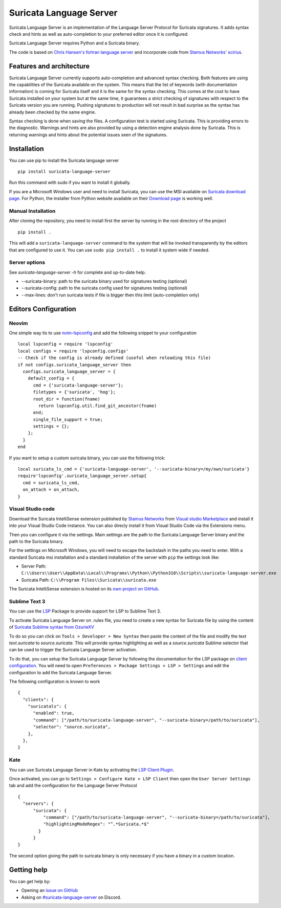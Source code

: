 ========================
Suricata Language Server
========================

Suricata Language Server is an implementation of the Language Server Protocol for Suricata signatures.
It adds syntax check and hints as well as auto-completion to your preferred editor once it is configured.

.. image:: https://raw.githubusercontent.com/StamusNetworks/suricata-language-server/main/images/vscode-sample.png

Suricata Language Server requires Python and a Suricata binary.

The code is based on `Chris Hansen's fortran language server  <https://github.com/hansec/fortran-language-server>`_ and
incorporate code from `Stamus Networks' scirius <https://github.com/StamusNetworks/scirius>`_.

Features and architecture
=========================

Suricata Language Server currently supports auto-completion and advanced syntax checking. Both features are
using the capabilities of the Suricata available on the system. This means that the list of keywords (with
documentation information) is coming for Suricata itself and it is the same for the syntax checking. This
comes at the cost to have Suricata installed on your system but at the same time, it guarantees a strict
checking of signatures with respect to the Suricata version you are running. Pushing signatures to
production will not result in bad surprise as the syntax has already been checked by the same engine.

Syntax checking is done when saving the files. A configuration test is started using Suricata. This
is providing errors to the diagnostic. Warnings and hints are also provided by using a
detection engine analysis done by Suricata. This is returning warnings and hints about the potential
issues seen of the signatures.


Installation
============

You can use pip to install the Suricata language server ::

 pip install suricata-language-server

Run this command with sudo if you want to install it globally.

If you are a Microsoft Windows user and need to install Suricata, you can use the MSI available on `Suricata download page <https://suricata.io/download/>`_.
For Python, the installer from Python website available on their `Download page <https://www.python.org/downloads/windows/>`_ is working well.

Manual Installation
-------------------

After cloning the repository, you need to install first the server by running in the root directory of the project ::

 pip install .

This will add a ``suricata-language-server`` command to the system that will be invoked
transparently by the editors that are configured to use it. You can use ``sudo pip install .``
to install it system wide if needed.

Server options
--------------

See `suricata-language-server -h` for complete and up-to-date help.

* --suricata-binary: path to the suricata binary used for signatures testing (optional)
* --suricata-config: path to the suricata config used for signatures testing (optional)
* --max-lines: don't run suricata tests if file is bigger then this limit (auto-completion only)


Editors Configuration
=====================

Neovim
------

.. image:: https://raw.githubusercontent.com/StamusNetworks/suricata-language-server/main/images/nvim-completion.png

One simple way tis to use `nvim-lspconfig <https://github.com/neovim/nvim-lspconfig>`_ and add the following
snippet to your configuration ::

  local lspconfig = require 'lspconfig'
  local configs = require 'lspconfig.configs'
  -- Check if the config is already defined (useful when reloading this file)
  if not configs.suricata_language_server then
    configs.suricata_language_server = {
      default_config = {
        cmd = {'suricata-language-server'};
        filetypes = {'suricata', 'hog'};
        root_dir = function(fname)
          return lspconfig.util.find_git_ancestor(fname)
        end;
        single_file_support = true;
        settings = {};
      };
    }
  end

If you want to setup a custom suricata binary, you can use the following trick: ::

 local suricata_ls_cmd = {'suricata-language-server', '--suricata-binary=/my/own/suricata'}
 require'lspconfig'.suricata_language_server.setup{
   cmd = suricata_ls_cmd,
   on_attach = on_attach,
 }

Visual Studio code
------------------

Download the Suricata IntelliSense extension published by `Stamus Networks <https://www.stamus-networks.com/>`_
from `Visual studio Marketplace <https://marketplace.visualstudio.com/items?itemName=StamusNetworks.suricata-ls>`_ and install it into your Visual Studio Code instance.
You can also direcly install it from Visual Studio Code via the Extensions menu.

Then you can configure it via the settings. Main settings are the path to the Suricata Language
Server binary and the path to the Suricata binary.

For the settings on Microsoft Windows, you will need to escape the backslash in the paths you need to enter. With a standard Suricata msi installation
and a standard installation of the server with ``pip`` the settings look like:

* Server Path: ``C:\\Users\\User\\AppData\\Local\\Programs\\Python\\Python310\\Scripts\\suricata-language-server.exe``
* Suricata Path: ``C:\\Program Files\\Suricata\\suricata.exe``

The Suricata IntelliSense extension is hosted on its `own project on GitHub <https://github.com/StamusNetworks/suricata-ls-vscode>`_.

Sublime Text 3
--------------

You can use the `LSP <https://lsp.sublimetext.io/>`_ Package to provide support for LSP to Sublime Text 3.

To activate Suricata Language Server on .rules file, you need to create a new syntax for Suricata file by using the content of `Suricata Sublime syntax from OzurieXV <https://github.com/ozuriexv/SublimeSuricata>`_

To do so you can click on ``Tools > Developer > New Syntax`` then paste the content of the file and modify the text `text.suricata` to `source.suricata`. This will provide syntax highlighting as well as a `source.suricata` Sublime selector that can be used to trigger the Suricata Language Server activation.

To do that, you can setup the Suricata Language Server by following the documentation for the LSP package on `client configuration <https://lsp.sublimetext.io/guides/client_configuration/>`_. You will need to open ``Preferences > Package Settings > LSP > Settings`` and edit the configuration to add the Suricata Language Server.

The following configuration is known to work ::

 {
   "clients": {
     "suricatals": {
       "enabled": true,
       "command": ["/path/to/suricata-language-server", "--suricata-binary=/path/to/suricata"],
       "selector": "source.suricata",
     },
   },
 }

Kate
----

You can use Suricata Language Server in Kate by activating the `LSP Client Plugin <https://docs.kde.org/stable5/en/kate/kate/kate-application-plugin-lspclient.html>`_.

.. image:: https://raw.githubusercontent.com/StamusNetworks/suricata-language-server/main/images/kate-sample.png
 
Once activated, you can go to ``Settings > Configure Kate > LSP Client`` then open the ``User Server Settings`` tab and add the configuration
for the Language Server Protocol ::

  {
    "servers": {
        "suricata": {
            "command": ["/path/to/suricata-language-server", "--suricata-binary=/path/to/suricata"],
            "highlightingModeRegex": "^.*Suricata.*$"
          }
        }
  }

The second option giving the path to suricata binary is only necessary if you have a binary in a custom location.

Getting help
============

You can get help by:

* Opening an `issue on GitHub <https://github.com/StamusNetworks/suricata-language-server/issues>`_
* Asking on `#suricata-language-server <https://discordapp.com/channels/911231224448712714/927591953967751199>`_ on Discord.
